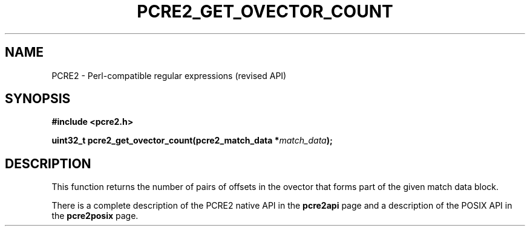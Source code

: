 .TH PCRE2_GET_OVECTOR_COUNT 3 "25 October 2014" "PCRE2 10.45"
.SH NAME
PCRE2 - Perl-compatible regular expressions (revised API)
.SH SYNOPSIS
.rs
.sp
.B #include <pcre2.h>
.PP
.nf
.B uint32_t pcre2_get_ovector_count(pcre2_match_data *\fImatch_data\fP);
.fi
.
.SH DESCRIPTION
.rs
.sp
This function returns the number of pairs of offsets in the ovector that forms
part of the given match data block.
.P
There is a complete description of the PCRE2 native API in the
.\" HREF
\fBpcre2api\fP
.\"
page and a description of the POSIX API in the
.\" HREF
\fBpcre2posix\fP
.\"
page.
